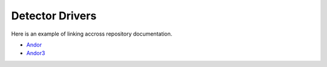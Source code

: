 Detector Drivers
================

Here is an example of linking accross repository documentation.


- `Andor <http://areadetector.readthedocs.io/projects/adandor/en/latest/>`_ 
- `Andor3 <http://areadetector.readthedocs.io/projects/adandor3/en/latest/>`_ 


